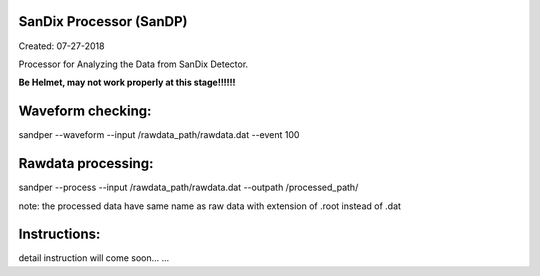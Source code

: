.. image:: bin/sandix_logo.png


SanDix Processor (SanDP)
^^^^^^^^^^^^^^^^^^^^^^^^^^^^^^^^^^^^^^^^^^
Created: 07-27-2018

Processor for Analyzing the Data from SanDix Detector.

**Be Helmet, may not work properly at this stage!!!!!!**

Waveform checking:
^^^^^^^^^^^^^^^^^^^^^^^^^^^^^^^^^^^^^^^^^^
sandper --waveform --input /rawdata_path/rawdata.dat --event 100

Rawdata processing:
^^^^^^^^^^^^^^^^^^^^^^^^^^^^^^^^^^^^^^^^^^
sandper --process --input /rawdata_path/rawdata.dat --outpath /processed_path/

note: the processed data have same name as raw data with extension of .root instead of .dat

Instructions:
^^^^^^^^^^^^^^^^^^^^^^^^^^^^^^^^^^^^^^^^^^
detail instruction will come soon... ...
